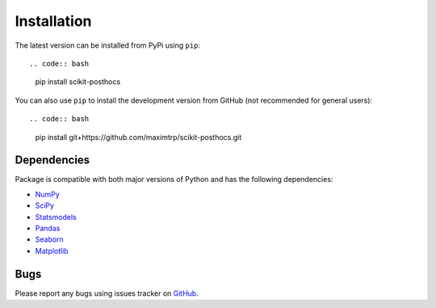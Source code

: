 Installation
============

The latest version can be installed from PyPi using ``pip``::

.. code:: bash

  pip install scikit-posthocs

You can also use ``pip`` to install the development version from GitHub (not recommended for general users)::

.. code:: bash

  pip install git+https://github.com/maximtrp/scikit-posthocs.git

Dependencies
------------

Package is compatible with both major versions of Python and has the following dependencies:

* `NumPy <http://www.numpy.org/>`_
* `SciPy <https://www.scipy.org/>`_
* `Statsmodels <https://www.statsmodels.org/>`_
* `Pandas <https://pandas.pydata.org/>`_
* `Seaborn <https://seaborn.pydata.org>`_
* `Matplotlib <https://matplotlib.org/>`_

Bugs
----

Please report any bugs using issues tracker on `GitHub <https://github.com/maximtrp/scikit-posthocs/issues>`_.
